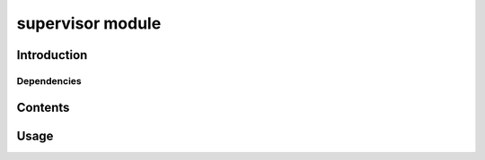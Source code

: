 supervisor module
=================

Introduction
------------

Dependencies
~~~~~~~~~~~~

Contents
--------

Usage
-----
